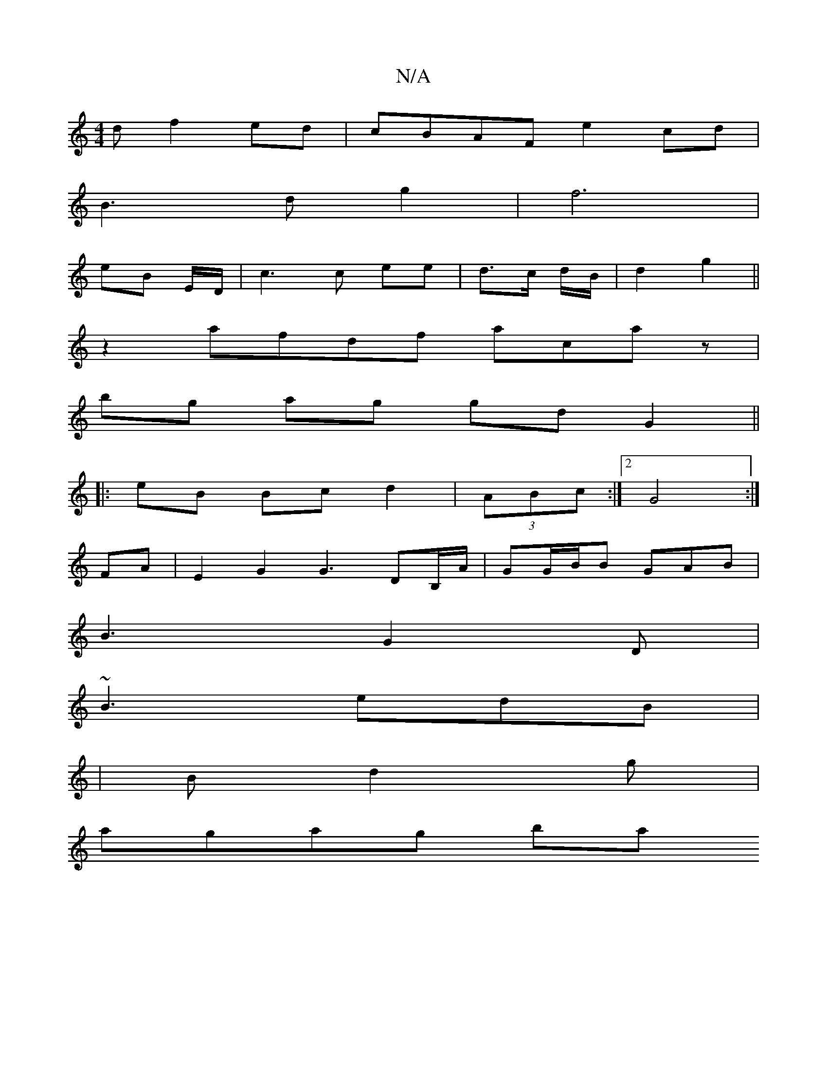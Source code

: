 X:1
T:N/A
M:4/4
R:N/A
K:Cmajor
d f2 ed|cBAF e2 cd|
B3d g2| f6 |
e1B E/D/ | c3 c ee | d>c d/2B/2 | d2 g2 ||
z2  afdf acaz|
bg ag gd G2 ||
|: eB Bc d2 | (3ABc:|2 G4 :|
FA |E2 G2 G3 DB,/A/|GG/B/B GAB |
B3 G2D|
~B3 edB|
|Bd2g |
agag ba